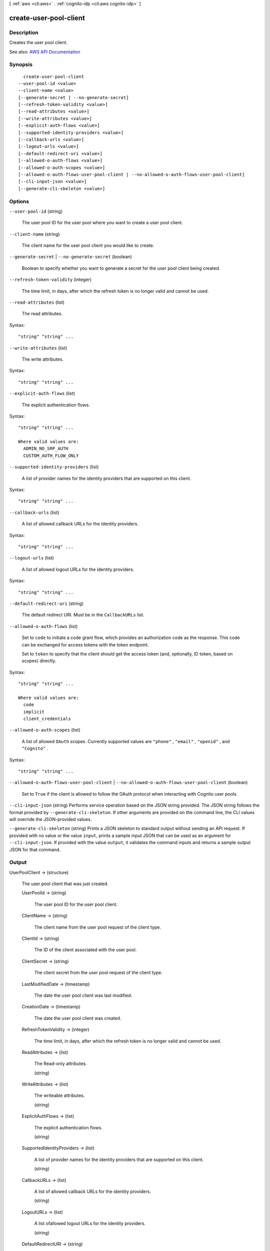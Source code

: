 [ :ref:`aws <cli:aws>` . :ref:`cognito-idp <cli:aws cognito-idp>` ]

.. _cli:aws cognito-idp create-user-pool-client:


***********************
create-user-pool-client
***********************



===========
Description
===========



Creates the user pool client.



See also: `AWS API Documentation <https://docs.aws.amazon.com/goto/WebAPI/cognito-idp-2016-04-18/CreateUserPoolClient>`_


========
Synopsis
========

::

    create-user-pool-client
  --user-pool-id <value>
  --client-name <value>
  [--generate-secret | --no-generate-secret]
  [--refresh-token-validity <value>]
  [--read-attributes <value>]
  [--write-attributes <value>]
  [--explicit-auth-flows <value>]
  [--supported-identity-providers <value>]
  [--callback-urls <value>]
  [--logout-urls <value>]
  [--default-redirect-uri <value>]
  [--allowed-o-auth-flows <value>]
  [--allowed-o-auth-scopes <value>]
  [--allowed-o-auth-flows-user-pool-client | --no-allowed-o-auth-flows-user-pool-client]
  [--cli-input-json <value>]
  [--generate-cli-skeleton <value>]




=======
Options
=======

``--user-pool-id`` (string)


  The user pool ID for the user pool where you want to create a user pool client.

  

``--client-name`` (string)


  The client name for the user pool client you would like to create.

  

``--generate-secret`` | ``--no-generate-secret`` (boolean)


  Boolean to specify whether you want to generate a secret for the user pool client being created.

  

``--refresh-token-validity`` (integer)


  The time limit, in days, after which the refresh token is no longer valid and cannot be used.

  

``--read-attributes`` (list)


  The read attributes.

  



Syntax::

  "string" "string" ...



``--write-attributes`` (list)


  The write attributes.

  



Syntax::

  "string" "string" ...



``--explicit-auth-flows`` (list)


  The explicit authentication flows.

  



Syntax::

  "string" "string" ...

  Where valid values are:
    ADMIN_NO_SRP_AUTH
    CUSTOM_AUTH_FLOW_ONLY





``--supported-identity-providers`` (list)


  A list of provider names for the identity providers that are supported on this client.

  



Syntax::

  "string" "string" ...



``--callback-urls`` (list)


  A list of allowed callback URLs for the identity providers.

  



Syntax::

  "string" "string" ...



``--logout-urls`` (list)


  A list of allowed logout URLs for the identity providers.

  



Syntax::

  "string" "string" ...



``--default-redirect-uri`` (string)


  The default redirect URI. Must be in the ``CallbackURLs`` list.

  

``--allowed-o-auth-flows`` (list)


  Set to ``code`` to initiate a code grant flow, which provides an authorization code as the response. This code can be exchanged for access tokens with the token endpoint.

   

  Set to ``token`` to specify that the client should get the access token (and, optionally, ID token, based on scopes) directly.

  



Syntax::

  "string" "string" ...

  Where valid values are:
    code
    implicit
    client_credentials





``--allowed-o-auth-scopes`` (list)


  A list of allowed ``OAuth`` scopes. Currently supported values are ``"phone"`` , ``"email"`` , ``"openid"`` , and ``"Cognito"`` .

  



Syntax::

  "string" "string" ...



``--allowed-o-auth-flows-user-pool-client`` | ``--no-allowed-o-auth-flows-user-pool-client`` (boolean)


  Set to ``True`` if the client is allowed to follow the OAuth protocol when interacting with Cognito user pools.

  

``--cli-input-json`` (string)
Performs service operation based on the JSON string provided. The JSON string follows the format provided by ``--generate-cli-skeleton``. If other arguments are provided on the command line, the CLI values will override the JSON-provided values.

``--generate-cli-skeleton`` (string)
Prints a JSON skeleton to standard output without sending an API request. If provided with no value or the value ``input``, prints a sample input JSON that can be used as an argument for ``--cli-input-json``. If provided with the value ``output``, it validates the command inputs and returns a sample output JSON for that command.



======
Output
======

UserPoolClient -> (structure)

  

  The user pool client that was just created.

  

  UserPoolId -> (string)

    

    The user pool ID for the user pool client.

    

    

  ClientName -> (string)

    

    The client name from the user pool request of the client type.

    

    

  ClientId -> (string)

    

    The ID of the client associated with the user pool.

    

    

  ClientSecret -> (string)

    

    The client secret from the user pool request of the client type.

    

    

  LastModifiedDate -> (timestamp)

    

    The date the user pool client was last modified.

    

    

  CreationDate -> (timestamp)

    

    The date the user pool client was created.

    

    

  RefreshTokenValidity -> (integer)

    

    The time limit, in days, after which the refresh token is no longer valid and cannot be used.

    

    

  ReadAttributes -> (list)

    

    The Read-only attributes.

    

    (string)

      

      

    

  WriteAttributes -> (list)

    

    The writeable attributes.

    

    (string)

      

      

    

  ExplicitAuthFlows -> (list)

    

    The explicit authentication flows.

    

    (string)

      

      

    

  SupportedIdentityProviders -> (list)

    

    A list of provider names for the identity providers that are supported on this client.

    

    (string)

      

      

    

  CallbackURLs -> (list)

    

    A list of allowed callback URLs for the identity providers.

    

    (string)

      

      

    

  LogoutURLs -> (list)

    

    A list ofallowed logout URLs for the identity providers.

    

    (string)

      

      

    

  DefaultRedirectURI -> (string)

    

    The default redirect URI. Must be in the ``CallbackURLs`` list.

    

    

  AllowedOAuthFlows -> (list)

    

    Set to ``code`` to initiate a code grant flow, which provides an authorization code as the response. This code can be exchanged for access tokens with the token endpoint.

     

    Set to ``token`` to specify that the client should get the access token (and, optionally, ID token, based on scopes) directly.

    

    (string)

      

      

    

  AllowedOAuthScopes -> (list)

    

    A list of allowed ``OAuth`` scopes. Currently supported values are ``"phone"`` , ``"email"`` , ``"openid"`` , and ``"Cognito"`` .

    

    (string)

      

      

    

  AllowedOAuthFlowsUserPoolClient -> (boolean)

    

    Set to TRUE if the client is allowed to follow the OAuth protocol when interacting with Cognito user pools.

    

    

  

